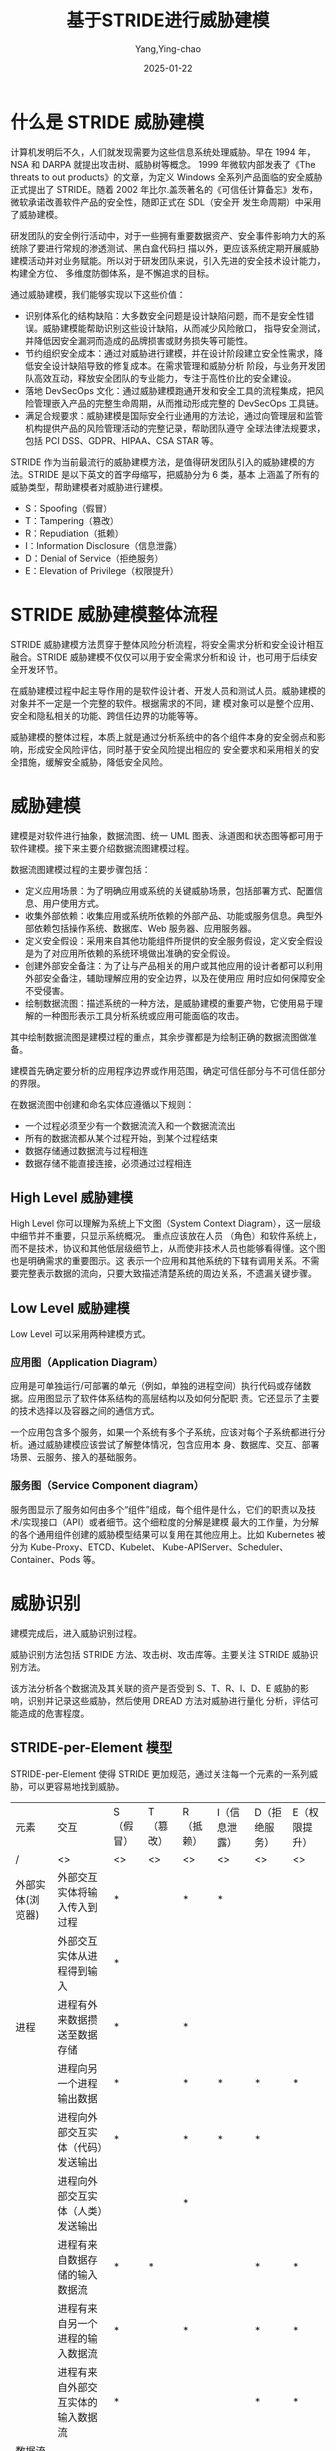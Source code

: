 :PROPERTIES:
:ID:       1f15cd04-61f1-4266-826a-fbb26dcf1ba5
:NOTER_DOCUMENT: https://tonydeng.github.io/2022/04/20/threat-modeling-was-conducted-based-on-STRIDE/
:NOTER_OPEN: eww
:END:
#+TITLE: 基于STRIDE进行威胁建模
#+AUTHOR: Yang,Ying-chao
#+DATE:   2025-01-22
#+OPTIONS:  ^:nil H:5 num:t toc:3 \n:nil ::t |:t -:t f:t *:t tex:t d:(HIDE) tags:not-in-toc
#+STARTUP:  align nodlcheck oddeven lognotestate
#+SEQ_TODO: TODO(t) INPROGRESS(i) WAITING(w@) | DONE(d) CANCELED(c@)
#+LANGUAGE: en
#+TAGS:     noexport(n)
#+EXCLUDE_TAGS: noexport
#+FILETAGS: :tag1:tag2:

* 什么是 STRIDE 威胁建模

计算机发明后不久，人们就发现需要为这些信息系统处理威胁。早在 1994 年，NSA 和 DARPA 就提出攻击树、威胁树等概念。
1999 年微软内部发表了《The threats to out products》的文章，为定义 Windows 全系列产品面临的安全威胁正式提出了
STRIDE。随着 2002 年比尔.盖茨著名的《可信任计算备忘》发布，微软承诺改善软件产品的安全性，随即正式在 SDL（安全开
发生命周期）中采用了威胁建模。

研发团队的安全例行活动中，对于一些拥有重要数据资产、安全事件影响力大的系统除了要进行常规的渗透测试、黑白盒代码扫
描以外，更应该系统定期开展威胁建模活动并对业务赋能。所以对于研发团队来说，引入先进的安全技术设计能力，构建全方位、
多维度防御体系，是不懈追求的目标。

通过威胁建模，我们能够实现以下这些价值：

- 识别体系化的结构缺陷：大多数安全问题是设计缺陷问题，而不是安全性错误。威胁建模能帮助识别这些设计缺陷，从而减少风险敞口，
  指导安全测试，并降低因安全漏洞而造成的品牌损害或财务损失等可能性。
- 节约组织安全成本：通过对威胁进行建模，并在设计阶段建立安全性需求，降低安全设计缺陷导致的修复成本。在需求管理和威胁分析
  阶段，与业务开发团队高效互动，释放安全团队的专业能力，专注于高性价比的安全建设。
- 落地 DevSecOps 文化：通过威胁建模跑通开发和安全工具的流程集成，把风险管理嵌入产品的完整生命周期，从而推动形成完整的
  DevSecOps 工具链。
- 满足合规要求：威胁建模是国际安全行业通用的方法论，通过向管理层和监管机构提供产品的风险管理活动的完整记录，帮助团队遵守
  全球法律法规要求，包括 PCI DSS、GDPR、HIPAA、CSA STAR 等。

STRIDE 作为当前最流行的威胁建模方法，是值得研发团队引入的威胁建模的方法。STRIDE 是以下英文的首字母缩写，把威胁分为 6 类，基本
上涵盖了所有的威胁类型，帮助建模者对威胁进行建模。

- S：Spoofing（假冒）
- T：Tampering（篡改）
- R：Repudiation（抵赖）
- I：Information Disclosure（信息泄露）
- D：Denial of Service（拒绝服务）
- E：Elevation of Privilege（权限提升）

* STRIDE 威胁建模整体流程

STRIDE 威胁建模方法贯穿于整体风险分析流程，将安全需求分析和安全设计相互融合。STRIDE 威胁建模不仅仅可以用于安全需求分析和设
计，也可用于后续安全开发环节。

#+CAPTION:
#+NAME: fig:STRIDE-Activity-Main
#+DOWNLOADED: https://tonydeng.github.io/images/blog/stride/STRIDE-Activity-Main.png
#+attr_html: :width 800px
#+attr_org: :width 800px
[[file:images/STRIDE-Activity-Main.png]]


在威胁建模过程中起主导作用的是软件设计者、开发人员和测试人员。威胁建模的对象并不一定是一个完整的软件。根据需求的不同，建
模对象可以是整个应用、安全和隐私相关的功能、跨信任边界的功能等等。

#+CAPTION:
#+NAME: fig:STRIDE-Entity-Main
#+DOWNLOADED: https://tonydeng.github.io/images/blog/stride/STRIDE-Entity-Main.png
[[file:images/STRIDE-Entity-Main.png]]


威胁建模的整体过程，本质上就是通过分析系统中的各个组件本身的安全弱点和影响，形成安全风险评估，同时基于安全风险提出相应的
安全要求和采用相关的安全措施，缓解安全威胁，降低安全风险。


* 威胁建模

建模是对软件进行抽象，数据流图、统一 UML 图表、泳道图和状态图等都可用于软件建模。接下来主要介绍数据流图建模过程。
#+CAPTION:
#+NAME: fig:Threat-Model-Main
#+DOWNLOADED: https://tonydeng.github.io/images/blog/stride/Threat-Model-Main.png
#+attr_html: :width 800px
#+attr_org: :width 800px
[[file:images/Threat-Model-Main.png]]


数据流图建模过程的主要步骤包括：

- 定义应用场景：为了明确应用或系统的关键威胁场景，包括部署方式、配置信息、用户使用方式。
- 收集外部依赖：收集应用或系统所依赖的外部产品、功能或服务信息。典型外部依赖包括操作系统、数据库、Web 服务器、应用服务器。
- 定义安全假设：采用来自其他功能组件所提供的安全服务假设，定义安全假设是为了对应用所依赖的系统环境做出准确的安全假设。
- 创建外部安全备注：为了让与产品相关的用户或其他应用的设计者都可以利用外部安全备注，辅助理解应用的安全边界，以及在使用应
  用时应如何保障安全不受侵害。
- 绘制数据流图：描述系统的一种方法，是威胁建模的重要产物，它使用易于理解的一种图形表示工具分析系统或应用可能面临的攻击。

其中绘制数据流图是建模过程的重点，其余步骤都是为绘制正确的数据流图做准备。

#+CAPTION:
#+NAME: fig:stride-dataflows-diagram-elements
#+DOWNLOADED: https://tonydeng.github.io/images/blog/stride/stride-dataflows-diagram-elements.png
#+attr_html: :width 800px
#+attr_org: :width 800px
[[file:images/stride-dataflows-diagram-elements.png]]


建模首先确定要分析的应用程序边界或作用范围，确定可信任部分与不可信任部分的界限。

在数据流图中创建和命名实体应遵循以下规则：

- 一个过程必须至少有一个数据流流入和一个数据流流出
- 所有的数据流都从某个过程开始，到某个过程结束
- 数据存储通过数据流与过程相连
- 数据存储不能直接连接，必须通过过程相连

** High Level 威胁建模

High Level 你可以理解为系统上下文图（System Context Diagram），这一层级中细节并不重要，只显示系统概况。 重点应该放在人员
（角色）和软件系统上，而不是技术，协议和其他低层级细节上，从而使非技术人员也能够看得懂。这个图也是明确需求的重要图示。这
表示一个应用和其他系统的下辖有调用关系。不需要完整表示数据的流向，只要大致描述清楚系统的周边关系，不遗漏关键步骤。
#+CAPTION: 微软 Azure 的威胁建模的数据流图，有点是通过数字表示流程顺序
#+NAME: fig:Azure-stride-dataflows
#+DOWNLOADED: https://tonydeng.github.io/images/blog/stride/Azure-stride-dataflows.jpeg
#+attr_html: :width 800px
#+attr_org: :width 800px
[[file:images/Azure-stride-dataflows.jpeg]]


** Low Level 威胁建模

Low Level 可以采用两种建模方式。
*** 应用图（Application Diagram）

应用是可单独运行/可部署的单元（例如，单独的进程空间）执行代码或存储数据。应用图显示了软件体系结构的高层结构以及如何分配职
责。它还显示了主要的技术选择以及容器之间的通信方式。

一个应用包含多个服务，如果一个系统有多个子系统，应该对每个子系统都进行分析。通过威胁建模应该尝试了解整体情况，包含应用本
身、数据库、交互、部署场景、云服务、接入的基础服务。

#+CAPTION:
#+NAME: fig:pay-stride-dataflow
#+DOWNLOADED: https://tonydeng.github.io/images/blog/stride/pay-stride-dataflow.jpeg
#+attr_html: :width 800px
#+attr_org: :width 800px
[[file:images/pay-stride-dataflow.jpeg]]

*** 服务图（Service Component diagram）

服务图显示了服务如何由多个“组件”组成，每个组件是什么，它们的职责以及技术/实现接口（API）或者细节。这个细粒度的分解是建模
最大的工作量，为分解的各个通用组件创建的威胁模型结果可以复用在其他应用上。比如 Kubernetes 被分为 Kube-Proxy、ETCD、Kubelet、
Kube-APIServer、Scheduler、Container、Pods 等。

#+CAPTION:
#+NAME: fig:k8s-dataflows
#+DOWNLOADED: https://tonydeng.github.io/images/blog/stride/k8s-dataflows.jpeg
#+attr_html: :width 800px
#+attr_org: :width 800px
[[file:images/k8s-dataflows.jpeg]]

* 威胁识别

建模完成后，进入威胁识别过程。

#+CAPTION:
#+NAME: fig:Threat-Identification-Main
#+DOWNLOADED: https://tonydeng.github.io/images/blog/stride/Threat-Identification-Main.png
#+attr_html: :width 800px
#+attr_org: :width 800px
[[file:images/Threat-Identification-Main.png]]


威胁识别方法包括 STRIDE 方法、攻击树、攻击库等。主要关注 STRIDE 威胁识别方法。

该方法分析各个数据流及其关联的资产是否受到 S、T、R、I、D、E 威胁的影响，识别并记录这些威胁，然后使用 DREAD 方法对威胁进行量化
分析，评估可能造成的危害程度。

** STRIDE-per-Element 模型

STRIDE-per-Element 使得 STRIDE 更加规范，通过关注每一个元素的一系列威胁，可以更容易地找到威胁。

| 元素               | 交互                               | S（假冒） | T（篡改） | R（抵赖） | I（信息泄露） | D（拒绝服务） | E（权限提升） |
| /                  | <>                                 | <>        | <>        | <>        | <>            | <>            | <>            |
| 外部实体(浏览器)   | 外部交互实体将输入传入到过程       | *         |           | *         | *             |               |               |
|                    | 外部交互实体从进程得到输入         | *         |           |           |               |               |               |
| 进程               | 进程有外来数据攒送至数据存储       | *         |           | *         |               |               |               |
|                    | 进程向另一个进程输出数据           | *         |           | *         | *             | *             | *             |
|                    | 进程向外部交互实体（代码）发送输出 | *         |           | *         | *             | *             |               |
|                    | 进程向外部交互实体（人类）发送输出 |           |           | *         |               |               |               |
|                    | 进程有来自数据存储的输入数据流     | *         | *         |           |               | *             | *             |
|                    | 进程有来自另一个进程的输入数据流   | *         |           | *         |               | *             | *             |
|                    | 进程有来自外部交互实体的输入数据流 | *         |           |           |               | *             | *             |
| 数据流（命令/响应  | 跨越机器边界                       |           | *         |           | *             | *             |               |
| 数据存储（数据库） | 进程有输出数据流至数据存储         |           | *         | *         | *             | *             |               |
|                    | 进程有来自数据存储的输入数据流     | *         |           | *         | *             |               |               |

如何进行威胁识别，可以参考下面这个的例子，场景是租户通过第三方开放平台登录后通过微服务处理业务。

#+NAME: fig:openapi-platform-example
#+DOWNLOADED: https://tonydeng.github.io/images/blog/stride/openapi-platform-example.jpeg
#+attr_html: :width 800px
#+attr_org: :width 800px
[[file:images/openapi-platform-example.jpeg]]


- 对于 API 网关，存在的威胁包括：

  + 认证和授权
  + 未强制 HTTPS
  + 缺失二次认证措施
  + 日志和监控
  + 缺失日志记录和审计模块
  + 日志本地留存

- 对于 IAM 服务服务器，存在的威胁包括：

  + 信息泄露：用户身份信息泄露
  + 认证
    * 暴力破解对外发送的管理平台 Token
    * 授权策略绕过

  + 可用性
    * 单机实例，误操作可导致宕机风险

- 对于 MySQL 服务，部分存在的威胁包括：
  + 认证：攻击者获取凭据后可以直接访问、修改、删除业务数据
  + 权限提升：攻击者可以从普通用户提升至 Root，获取数据库完全控制权限
  + 信息泄露：SQL 注入导致所保存的业务数据泄露

** 威胁发现

使用 STRIDE 对威胁分类后，可以使用威胁树分析程序中的威胁和漏洞。

硬件领域常用“故障树”识别可能存在的故障模式，同样的方法也适用于描述软件安全问题。

威胁树起源于故障树，采用树形结构描述系统面临的威胁。

用根节点表示系统所面临威胁的抽象描述，逐层细化威胁的细节信息，直到用叶节点表示具体攻击方式。

威胁树描述了攻击者破坏各组件所经历的决策过程。
** 威胁评估

建立威胁树后，就可以对威胁进行量化评估，评定其严重程度，可以使用 DREAD 方法来完成。

DREAD 方法是以下单词的首字母缩写，分别从五个方面描述威胁的危害程度，每个方面危害程度的评分范围是 1～10,10 表示威胁造成的危害
程度最大。

- Damage potential（潜在破坏性）: 用于衡量威胁可能造成的实际破坏程度，如 10 可以表示攻击者可能绕开所有安全限制，实际上能做
  任何事情；7～8 表示攻击者能读取机密数据；6表示攻击者能使服务器暂时不可用。
- Reproducibility（再现性）：即衡量威胁可能造成的实际破坏程度，如 10 可以表示攻击者可能绕开所有安全限制，实际上能做任何事情；
  7～8 表示攻击者能读取机密数据；6表示攻击者能使服务器暂时不可用。
- Exploitability（可利用性）：指的是进行一次攻击需要的努力和专业知识。如果一个普通用户使用一台家庭计算机就能实施攻击，可
  以评定为 10。如果需要动用大量人力物力才能进行一次攻击，那么可利用性评为 1。
- Affected users（受影响用户）：指如果威胁被利用并成功攻击，有多少用户会受到影响，10 指所有用户都会受到影响，1～9 表示受影
  响用户的百分比。
- Discoverability（可发现性）：指如果威胁被利用并成功攻击，有多少用户会受到影响，10 指所有用户都会受到影响，1～9 表示受影响
  用户的百分比。

依据公式 *“风险=受攻击概率危害程度”** ，可以计算出五个风险值，然后对五个风险值求平均数，平均数越大，则威胁对系统造成的风
险就越大。假设受攻击概率为 100%，最高风险值是 10。
* 威胁缓解

识别威胁后，就可以对已经暴露的威胁进行缓解。

不同风险等级的威胁可以采取不同处理策略：

- 低风险安全威胁，可以保持现状
- 潜在的用户危险操作，要及时提醒
- 可以缓解的威胁，要采取加密、认证等技术缓解措施
- 风险过高并且难以实施缓解措施的威胁，可以考虑删除/关闭相应功能
** 确立缓解顺序

威胁的缓解顺序在整体设计上要有条理性和层次性。

    例如，对闯入家里进行威胁建模。考虑窗户是受攻击面，那么威胁包括打破窗户进入和打开窗户进入的人。

    打破窗户可以通过使用强化玻璃来阻止，这就是一阶缓解措施；

    打破玻璃威胁也可以通过警报来解决，这就是二阶防御措施。

    如果切掉电源，警报失效，为了解决这个三阶威胁，系统设计人员可以添加更多的防御措施，例如，警报包含剪断电源警报，防御者
    可以添加电池、手机或者其他无线设备。

虽然具体威胁所采用的缓解措施截然不同，但是一定要有全面的缓解措施，因为一旦底层的措施出现纰漏，无论高层措施多么完善，攻击
者依然可以以很低成本进行攻击。

** 常用缓解方法

不同安全威胁需要采用不同的技术缓解方法。
#+CAPTION:
#+NAME: fig:threat-mitigation-program
#+DOWNLOADED: https://tonydeng.github.io/images/blog/stride/threat-mitigation-program.png
#+attr_html: :width 800px
#+attr_org: :width 800px
[[file:images/threat-mitigation-program.png]]


    上面是几种常用的缓解方法，包括认证、授权、防篡改和增强保密性的技术。

在建模、识别及缓解威胁的过程中，必须记录每一个操作的详细信息，以便于理解和管理。
* 威胁验证

验证是为了确保威胁模型准确反映应用程序的潜在安全问题，验证的内容包括:

- 威胁模型
- 列举的威胁
- 缓解措施和假设

验证威胁是说明列举出的威胁如何进行攻击，攻击的内容及影响。

如果验证威胁出现问题，说明威胁没有被正确识别，可能需要重新建模。

此外，还要分析威胁列举是否全面，如与可信边界接触的元素都可能被污染，这些元素都应该考虑 STRIDE 威胁。

如果建模时得到的威胁不够全面，需要进一步补充。

验证缓解措施是指检验缓解措施能否有效降低威胁影响，是否正确实施，每个威胁是否都有相应缓解措施。一旦措施无效，或者低效，必
须重新选择缓解方法。如果没有正确实施，应该发出警告，确保缓解措施的有效性。

危害较为严重的威胁都要有缓解措施，以减少危害程度。

验证假设是为了判断假设是否正确，只有假设合理，才能保证在假设条件下进行的操作是合理的。

* 扩展阅读

- Trustworthy Computing - Bill Gates
- 可信计算-维基百科
- Threat Model- Google
